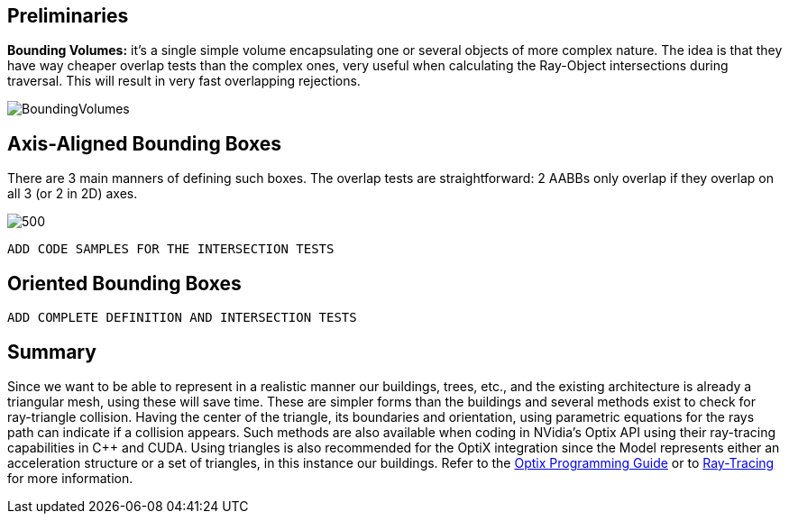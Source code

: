 == Preliminaries

**Bounding Volumes:** it's a single simple volume encapsulating one or several objects of more complex nature. The idea is that they have way cheaper overlap tests than the complex ones, very useful when calculating the Ray-Object intersections during traversal. This will result in very fast overlapping rejections.

[]
image::BoundingVolumes.png[]

== Axis-Aligned Bounding Boxes

There are 3 main manners of defining such boxes. The overlap tests are straightforward: 2 AABBs only overlap if they overlap on all 3 (or 2 in 2D) axes.

[]
image::AABBs.png[500]

----
ADD CODE SAMPLES FOR THE INTERSECTION TESTS
----

== Oriented Bounding Boxes

----
ADD COMPLETE DEFINITION AND INTERSECTION TESTS
----

== Summary

Since we want to be able to represent in a realistic manner our buildings, trees, etc., and the existing architecture is already a triangular mesh, using these will save time. These are simpler forms than the buildings and several methods exist to check for ray-triangle collision. Having the center of the triangle, its boundaries and orientation, using parametric equations for the rays path can indicate if a collision appears. Such methods are also available when coding in NVidia's Optix API using their ray-tracing capabilities in C++ and CUDA. Using triangles is also recommended for the OptiX integration since the Model represents either an acceleration structure or a set of triangles, in this instance our buildings. Refer to the link:https://raytracing-docs.nvidia.com/optix6/guide_6_5/index.html#prime#optix-prime-low-level-ray-tracing-api[Optix Programming Guide] or to <<raytracing.adoc, Ray-Tracing>> for more information.
